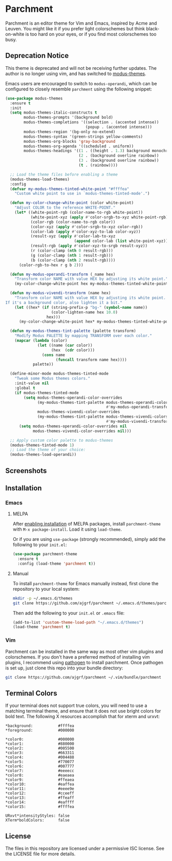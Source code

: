 * Parchment

Parchment is an editor theme for Vim and Emacs, inspired by Acme and
Leuven.  You might like it if you prefer light colorschemes but think
black-on-white is too hard on your eyes, or if you find most
colorschemes too busy.

** Deprecation Notice

This theme is deprecated and will not be receiving further updates. The author
is no longer using vim, and has switched to [[https://protesilaos.com/emacs/modus-themes][modus-themes]].

Emacs users are encouraged to switch to =modus-operandi=, which can be
configured to closely resemble =parchment= using the following snippet:

#+BEGIN_SRC emacs-lisp
  (use-package modus-themes
    :ensure t
    :init
    (setq modus-themes-italic-constructs t
          modus-themes-prompts '(background bold)
          modus-themes-completions '((selection . (accented intense))
                                     (popup . (accented intense)))
          modus-themes-region '(bg-only no-extend)
          modus-themes-syntax '(green-strings yellow-comments)
          modus-themes-org-blocks 'gray-background
          modus-themes-org-agenda '((scheduled . uniform))
          modus-themes-headings '((1 . ((height . 1.3) background monochrome overline))
                                  (2 . (background overline rainbow))
                                  (3 . (background overline rainbow))
                                  (t . (rainbow))))

    ;; Load the theme files before enabling a theme
    (modus-themes-load-themes)
    :config
    (defvar my-modus-themes-tinted-white-point "#ffffea"
      "Custom white point to use in `modus-themes-tinted-mode'.")

    (defun my-color-change-white-point (color white-point)
      "Adjust COLOR to the reference WHITE-POINT."
      (let* ((white-point-rgb (color-name-to-rgb white-point))
             (white-point-xyz (apply #'color-srgb-to-xyz white-point-rgb))
             (color-rgb (color-name-to-rgb color))
             (color-xyz (apply #'color-srgb-to-xyz color-rgb))
             (color-lab (apply #'color-xyz-to-lab color-xyz))
             (result-xyz (apply #'color-lab-to-xyz
                                (append color-lab (list white-point-xyz))))
             (result-rgb (apply #'color-xyz-to-srgb result-xyz))
             (r (color-clamp (nth 0 result-rgb)))
             (g (color-clamp (nth 1 result-rgb)))
             (b (color-clamp (nth 2 result-rgb))))
        (color-rgb-to-hex r g b 2)))

    (defun my-modus-operandi-transform (_name hex)
      "Transform color NAME with value HEX by adjusting its white point."
      (my-color-change-white-point hex my-modus-themes-tinted-white-point))

    (defun my-modus-vivendi-transform (name hex)
      "Transform color NAME with value HEX by adjusting its white point.
  If it's a background color, also lighten it a bit."
      (let ((hex* (if (string-prefix-p "bg-" (symbol-name name))
                      (color-lighten-name hex 10.0)
                    hex)))
        (my-color-change-white-point hex* my-modus-themes-tinted-white-point)))

    (defun my-modus-themes-tint-palette (palette transform)
      "Modify Modus PALETTE by mapping TRANSFORM over each color."
      (mapcar (lambda (color)
                (let ((name (car color))
                      (hex  (cdr color)))
                  (cons name
                        (funcall transform name hex))))
              palette))

    (define-minor-mode modus-themes-tinted-mode
      "Tweak some Modus themes colors."
      :init-value nil
      :global t
      (if modus-themes-tinted-mode
          (setq modus-themes-operandi-color-overrides
                (my-modus-themes-tint-palette modus-themes-operandi-colors
                                              #'my-modus-operandi-transform)
                modus-themes-vivendi-color-overrides
                (my-modus-themes-tint-palette modus-themes-vivendi-colors
                                              #'my-modus-vivendi-transform))
        (setq modus-themes-operandi-color-overrides nil
              modus-themes-vivendi-color-overrides nil)))

    ;; Apply custom color palette to modus-themes
    (modus-themes-tinted-mode 1)
    ;; Load the theme of your choice:
    (modus-themes-load-operandi))
#+END_SRC

** Screenshots

[[./img/emacs-org.png]]

[[./img/vim-go.png]]

** Installation

*** Emacs

**** MELPA

After [[https://melpa.org/#/getting-started][enabling installation]] of MELPA
packages, install =parchment-theme= with ~M-x package-install~. Load
it using ~load-theme~.

Or if you are using =use-package= (strongly recommended), simply add the
following to your =init.el=:

#+BEGIN_SRC emacs-lisp
  (use-package parchment-theme
    :ensure t
    :config (load-theme 'parchment t))
#+END_SRC

**** Manual

To install =parchment-theme= for Emacs manually instead, first clone the
repository to your local system:

#+BEGIN_SRC sh
  mkdir -p ~/.emacs.d/themes
  git clone https://github.com/ajgrf/parchment ~/.emacs.d/themes/parchment
#+END_SRC

Then add the following to your =init.el= or =.emacs= file:

#+BEGIN_SRC emacs-lisp
  (add-to-list 'custom-theme-load-path "~/.emacs.d/themes")
  (load-theme 'parchment t)
#+END_SRC

*** Vim

Parchment can be installed in the same way as most other vim plugins and
colorschemes.  If you don't have a preferred method of installing vim plugins,
I recommend using [[https://github.com/tpope/vim-pathogen][pathogen]] to install parchment.  Once pathogen is set up,
just clone this repo into your bundle directory:

#+BEGIN_SRC sh
  git clone https://github.com/ajgrf/parchment ~/.vim/bundle/parchment
#+END_SRC

** Terminal Colors

If your terminal does not support true colors, you will need to use a matching
terminal theme, and ensure that it does not use bright colors for bold text.
The following X resources accomplish that for xterm and urxvt:

#+BEGIN_SRC conf-xdefaults
  *background:           #ffffea
  *foreground:           #000000

  *color0:               #000000
  *color1:               #880000
  *color2:               #005500
  *color3:               #663311
  *color4:               #004488
  *color5:               #770077
  *color6:               #007777
  *color7:               #eeeecc
  *color8:               #eaeaea
  *color9:               #ffeaea
  *color10:              #eaffea
  *color11:              #eeee9e
  *color12:              #cceeff
  *color13:              #ffeaff
  *color14:              #eaffff
  *color15:              #ffffea

  URxvt*intensityStyles: false
  XTerm*boldColors:      false
#+END_SRC

** License

The files in this repository are licensed under a permissive ISC license.  See
the LICENSE file for more details.
